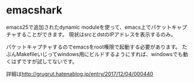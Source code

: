 * emacshark
emacs25で追加されたdynamic moduleを使って、emacs上でパケットキャプチャすることができます。
現状はsrcとdstのIPアドレスを表示するのみ。

パケットキャプチャするのでemacsをroot権限で起動する必要があります。
たぶんMakefileいじってwindows用にビルドするようにすれば、windowsでも動くはずですが試してないです。

詳細は[[http://grugrut.hatenablog.jp/entry/2017/12/04/000440]]

